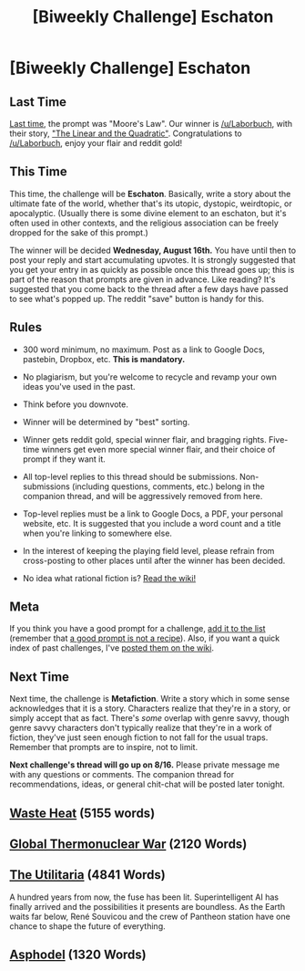 #+TITLE: [Biweekly Challenge] Eschaton

* [Biweekly Challenge] Eschaton
:PROPERTIES:
:Author: alexanderwales
:Score: 12
:DateUnix: 1501722610.0
:DateShort: 2017-Aug-03
:END:
** Last Time
   :PROPERTIES:
   :CUSTOM_ID: last-time
   :END:
[[https://www.reddit.com/r/rational/comments/6okl44/biweekly_challenge_moores_law/][Last time]], the prompt was "Moore's Law". Our winner is [[/u/Laborbuch]], with their story, [[https://www.reddit.com/r/rational/comments/6okl44/biweekly_challenge_moores_law/dkqz3iq/]["The Linear and the Quadratic"]]. Congratulations to [[/u/Laborbuch]], enjoy your flair and reddit gold!

** This Time
   :PROPERTIES:
   :CUSTOM_ID: this-time
   :END:
This time, the challenge will be *Eschaton*. Basically, write a story about the ultimate fate of the world, whether that's its utopic, dystopic, weirdtopic, or apocalyptic. (Usually there is some divine element to an eschaton, but it's often used in other contexts, and the religious association can be freely dropped for the sake of this prompt.)

The winner will be decided *Wednesday, August 16th.* You have until then to post your reply and start accumulating upvotes. It is strongly suggested that you get your entry in as quickly as possible once this thread goes up; this is part of the reason that prompts are given in advance. Like reading? It's suggested that you come back to the thread after a few days have passed to see what's popped up. The reddit "save" button is handy for this.

** Rules
   :PROPERTIES:
   :CUSTOM_ID: rules
   :END:

- 300 word minimum, no maximum. Post as a link to Google Docs, pastebin, Dropbox, etc. *This is mandatory.*

- No plagiarism, but you're welcome to recycle and revamp your own ideas you've used in the past.

- Think before you downvote.

- Winner will be determined by "best" sorting.

- Winner gets reddit gold, special winner flair, and bragging rights. Five-time winners get even more special winner flair, and their choice of prompt if they want it.

- All top-level replies to this thread should be submissions. Non-submissions (including questions, comments, etc.) belong in the companion thread, and will be aggressively removed from here.

- Top-level replies must be a link to Google Docs, a PDF, your personal website, etc. It is suggested that you include a word count and a title when you're linking to somewhere else.

- In the interest of keeping the playing field level, please refrain from cross-posting to other places until after the winner has been decided.

- No idea what rational fiction is? [[http://www.reddit.com/r/rational/wiki/index][Read the wiki!]]

** Meta
   :PROPERTIES:
   :CUSTOM_ID: meta
   :END:
If you think you have a good prompt for a challenge, [[https://docs.google.com/spreadsheets/d/1B6HaZc8FYkr6l6Q4cwBc9_-Yq1g0f_HmdHK5L1tbEbA/edit?usp=sharing][add it to the list]] (remember that [[http://www.reddit.com/r/WritingPrompts/wiki/prompts?src=RECIPE][a good prompt is not a recipe]]). Also, if you want a quick index of past challenges, I've [[https://www.reddit.com/r/rational/wiki/weeklychallenge][posted them on the wiki]].

** Next Time
   :PROPERTIES:
   :CUSTOM_ID: next-time
   :END:
Next time, the challenge is *Metafiction*. Write a story which in some sense acknowledges that it is a story. Characters realize that they're in a story, or simply accept that as fact. There's /some/ overlap with genre savvy, though genre savvy characters don't typically realize that they're in a work of fiction, they've just seen enough fiction to not fall for the usual traps. Remember that prompts are to inspire, not to limit.

*Next challenge's thread will go up on 8/16.* Please private message me with any questions or comments. The companion thread for recommendations, ideas, or general chit-chat will be posted later tonight.


** [[https://docs.google.com/document/d/1dQyT5mDtbdcxE_NwSs6h3n7HVtORBCr1bv7Y4QxYKKU/edit?usp=sharing][Waste Heat]] (5155 words)
:PROPERTIES:
:Author: blasted0glass
:Score: 18
:DateUnix: 1502057953.0
:DateShort: 2017-Aug-07
:END:


** [[https://www.dropbox.com/s/o2pnx3ovubv7di9/Global%20Thermonuclear%20War.odt?dl=0][Global Thermonuclear War]] (2120 Words)
:PROPERTIES:
:Author: vi_fi
:Score: 8
:DateUnix: 1501864639.0
:DateShort: 2017-Aug-04
:END:


** [[https://www.dropbox.com/s/r8uwt93t2p92itr/The%20Utilitaria.pdf][The Utilitaria]] (4841 Words)

A hundred years from now, the fuse has been lit. Superintelligent AI has finally arrived and the possibilities it presents are boundless. As the Earth waits far below, René Souvicou and the crew of Pantheon station have one chance to shape the future of everything.
:PROPERTIES:
:Author: TheUtilitaria
:Score: 6
:DateUnix: 1501834519.0
:DateShort: 2017-Aug-04
:END:


** [[https://docs.google.com/document/d/1WuLLnaeDiHfdo-j_xkVqvxBqbTzcQQ7tKN5lkqdtfv0/edit?usp=sharing][Asphodel]] (1320 Words)
:PROPERTIES:
:Author: SignoreGalilei
:Score: 3
:DateUnix: 1502688627.0
:DateShort: 2017-Aug-14
:END:

